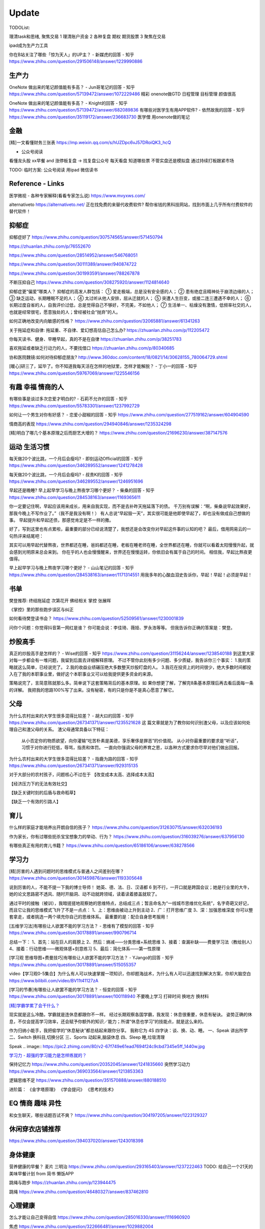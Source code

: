 ========================================
Update
========================================


TODOList:

理清task和思绪, 聚焦交易
1 理清账户资金
2 各种复盘  期权  期货股票
3 聚焦在交易

ipad成为生产力工具


你在B站关注了哪些「惊为天人」的UP主？ - 新媒虎的回答 - 知乎
https://www.zhihu.com/question/291506148/answer/1229990886


生产力
-----------------
OneNote 做出来的笔记颜值能有多高？ - Jun哥笔记的回答 - 知乎
https://www.zhihu.com/question/57139472/answer/1072229486
精彩  onenote做GTD 日程管理 目标管理  颜值很高



OneNote 做出来的笔记颜值能有多高？ - Knight的回答 - 知乎
https://www.zhihu.com/question/57139472/answer/682089836
有哪些对医学生有用APP软件? - 依然故我的回答 - 知乎
https://www.zhihu.com/question/35119172/answer/236683730
医学僧 用onenote做的笔记


金融
------------------
[精]一文看懂财务三张表
https://mp.weixin.qq.com/s/hUZDpc6vJ57DRoiQK3_hcQ

* 公众号阅读
看懂龙头股
xx早餐 and 涨停板复盘  -> 找复盘公众号  每天看盘 知道哪些票 不管实盘还是模拟盘 通过持续打板跟紧市场

TODO: 临时方案:  公众号阅读 用ipad 微信读书



Reference - Links
------------------
医学微视 - 各种专家解释(看看专家怎么说)
https://www.mvyxws.com/

alternativeto
https://alternativeto.net/
正在找免费的来替代收费软件?
帮你省钱的黑科技网站，找到市面上几乎所有付费软件的替代软件！

抑郁症
------------------------------------

抑郁症好了
https://www.zhihu.com/question/307574565/answer/571450794

https://zhuanlan.zhihu.com/p/76552670

https://www.zhihu.com/question/28514952/answer/546768051

https://www.zhihu.com/question/30111389/answer/940874722

https://www.zhihu.com/question/301993591/answer/788267878

不断压抑自己
https://www.zhihu.com/question/308275920/answer/1124814640

抑郁症更“偏爱”哪类人？
抑郁症的高发人群包括：
① 爱走极端，总是没有安全感的人；
② 患有绝症且精神处于崩溃边缘的人；
③ 缺乏运动，长期睡眠不足的人；
④ 太过听从他人安排，屈从迁就的人；
⑤ 突遭人生巨变，或接二连三遭遇不幸的人；
⑥ 长期过度自省的人，自我评价过低，总是觉得自己不够好，不完美，不如他人；
⑦ 生活单一、枯燥没有激情，低频率社交的人，也就是经常很宅，愿意独处的人；曾经被社会“抛弃”的人。

如何正确地改变内向敏感的性格？
https://www.zhihu.com/question/32065881/answer/61341263


关于拖延症和自律:
拖延重、不自律、爱幻想高估自己怎么办?
https://zhuanlan.zhihu.com/p/112205472

你每天读书、健身、早睡早起，真的不是在自律
https://zhuanlan.zhihu.com/p/38251783

喜欢拖延或者缺乏行动力的人，不要找借口
https://zhuanlan.zhihu.com/p/80340685

协和医院魏镜:如何对待抑郁症朋友?
http://www.360doc.com/content/18/0821/14/30628155_780064729.shtml




[暖心]研三了，延毕了。你不知道我每天活在怎样的地狱里，怎样才能解脱？ - 丁小一的回答 - 知乎
https://www.zhihu.com/question/59767069/answer/1225546156

有趣 幸福 情商的人
------------------------------------
有哪些事是谈过多次恋爱才明白的? - 石莉不允许的回答 - 知乎
https://www.zhihu.com/question/55783301/answer/1237992729

如何让一个男生对你有好感？ - 恋爱小甜椒的回答 - 知乎
https://www.zhihu.com/question/277519162/answer/604904590

情商高的表现
https://www.zhihu.com/question/294940846/answer/1235324298

[精]明白了哪几个基本原理之后而厨艺大增的？
https://www.zhihu.com/question/21696230/answer/387147576

运动 生活习惯
-----------------

每天做20个波比跳，一个月后会瘦吗? - 即刻运动Official的回答 - 知乎
https://www.zhihu.com/question/346289552/answer/1241278428

每天做20个波比跳，一个月后会瘦吗? - 叔贵K的回答 - 知乎
https://www.zhihu.com/question/346289552/answer/1246951696


早起还是晚睡?
早上起早学习与晚上熬夜学习哪个更好？ - 柴桑的回答 - 知乎
https://www.zhihu.com/question/284538163/answer/1169365611

你一定要记住啊，早起应该用来成长，用来自我实现，而不是去补昨天拖延落下的债。
千万别有误解：“啊，柴桑说早起效果好，那我今晚上不写作业了。”（我不是我没有啊！）
有人总说“早起毁一天”，其实很可能是他即使早起了，却也没有做成自己想做的事。
早起提升和早起还债，那感觉肯定是不一样的撒。

好了，写到这里也有点累啦，最重要的部分已经说清楚了，我想还是会改变你对早起这件事的认知的吧？
最后，借用网易云的一句热评来结尾吧：

其实可以用早起代替熬夜，世界都还在睡，爸妈都还在睡，老板在睡老师在睡，全世界都还在睡，你就可以看着太阳慢慢升起，就会感到光明原来总会来到。
你在乎的人也会慢慢醒来，世界还在慢慢运转，你依旧会有属于自己的时间。
相信我，早起比熬夜更值得。


早上起早学习与晚上熬夜学习哪个更好？ - 山山笔记的回答 - 知乎
https://www.zhihu.com/question/284538163/answer/1171314551
用我多年的心酸血泪史告诉你，早起！早起！必须是早起！



书单
------------------
樊登推荐:
终结拖延症
次第花开  佛经相关
掌控 张展晖

《掌控》里的那些跑步误区与纠正


如何看待樊登读书会？
https://www.zhihu.com/question/52509561/answer/1230001839

问你个问题：你觉得抖音第一网红是谁？
你可能会说：李佳琦、薇娅、罗永浩等等。
但我告诉你正确的答案是：樊登。


炒股高手
-------------------

真正的炒股高手是怎样的？ - Wise的回答 - 知乎
https://www.zhihu.com/question/31156244/answer/1238540188
到这里大家对每一步都会有一堆问题，我留到后面去详细解释原理。
不过不管你此刻有多少问题、多少质疑，我告诉你三个事实：
1.我的策略就这么简单，已经说完了。
2.我的收益业绩碾压绝大多数整天炒股盯盘的人。
3.我花在投资上的时间很少，绝大多数时间都投入在了我的本职事业里，做好这个本职事业又可以给我提供更多资金的来源。

策略说完了，言简意赅就那么多。简单说下这套策略背后的基本原理。如
果你想更了解，了解完8条基本原理后再去看后面每一条的详解。
我把我的思路100%写了出来。没有秘密，有的只是你是不是真心愿意了解它。



父母
---------------------
为什么农村出来的大学生很多混得比较差？ - 胡大曰的回答 - 知乎
https://www.zhihu.com/question/267341371/answer/1235521628
这
篇文章就是为了教你如何识别渣父母，以及应该如何处理自己和渣父母的关系。
渣父母通常具备以下特征：
    从小否定你的物质欲望，向你灌输“吃苦朴素是美德，享乐奢侈是罪恶”的价值观。
    从小对你最重要的要求是“听话”，习惯于对你进行贬低，辱骂，指责和体罚。
    一直向你强调父母的养育之恩，以各种方式要求你尽早对他们做出回报。



为什么农村出来的大学生很多混得比较差？ - 指鹿为路的回答 - 知乎
https://www.zhihu.com/question/267341371/answer/929315135

对于大部分的农村孩子，问题核心不过在于
【改变成本太高、选择成本太高】

【经济压力下的无法有效社交】

【缺乏关键时刻的后盾与救命稻草】

【缺乏一个有效的引路人】


育儿
------------------
什么样的家庭才能培养出开朗自信的孩子？
https://www.zhihu.com/question/312630715/answer/632036193


作为家长，你有过哪些扼杀宝宝想象力的举动、行为？
https://www.zhihu.com/question/316039276/answer/637956130


有哪些真正有用的育儿书籍？
https://www.zhihu.com/question/65186106/answer/638278566




学习力
------------------

[精]厉害的人遇到问题时的思维模式与普通人之间差别在哪？
https://www.zhihu.com/question/301459876/answer/1193305648

说到厉害的人，不能不提一下我的博士导师！
她英、德、法、日、汉语都 6 到不行，一开口就是跨国会议；她是行业里的大牛，她的论文思路密不透风、随时开脑洞、动不动就跨领域，读着读着膝盖就软了。

通过平时的接触（被训），我暗搓搓地观察她的思维特点，总结成三点；暂且命名为“一线城市思维优化系统”，名字奇葩又好记，而且它让我的思维模式飞升了不是一点点：
1、上：思维由被动上升到主动
2、广：打开思维广度
3、深：加强思维深度
你可以整套拿走，或者挑选一两个填充你自己的思维体系。
最重要的是：配合自身思考服用！


[五维学习法]有哪些让人欲罢不能的学习方法？ - 思维有了模型的回答 - 知乎
https://www.zhihu.com/question/30178891/answer/990796714

总结一下：
1、首先：站在巨人的肩膀上
2、然后：熵减——分类思维+系统思维
3、接着：查漏补缺——费曼学习法（教给别人）
4、接着：行动思维——微观体感+刻意练习
5、最后：简化体系——第一性原理

.. image:: https://pic4.zhimg.com/80/v2-cdd5533ffb893d48816405706fcaeedd_1440w.jpg

[学习观 思维导图+费曼技巧]有哪些让人欲罢不能的学习方法？ - YJango的回答 - 知乎
https://www.zhihu.com/question/30178891/answer/515055357

video【学习观0-5集合】为什么有人可以快速掌握一项知识，你却题海战术，为什么有人可以迅速找到解决方案，你却大脑空白
https://www.bilibili.com/video/BV11t41127zA


[学习的节奏]有哪些让人欲罢不能的学习方法？ - 恒变的回答 - 知乎
https://www.zhihu.com/question/30178891/answer/100118940
不要晚上学习
打碎时间  换地方 换材料


`[精]学霸学累了会干什么？ <https://www.zhihu.com/question/311425277/answer/1160216425>`_

现实就是这么冷酷，学霸就是连休息都跟你不一样。
经过长期观察各国学霸，我发现：休息很重要，休息有秘诀。
姿势正确的休息，不仅会提高学习效率，还会赋予你额外的知识／能力；所谓“休息也学习”的技能点，就是这么来的。

作为归纳小能手，我把偷学的“休息秘诀”都总结起来跟你分享。
我称它为 4S 四字诀：谈、换、动、睡。
一、Speak 讲出所学
二、Switch 换科目,切换分区
三、Sports 动起来,脑袋休息
四、Sleep 睡,垃圾清理

.. image:: https://pic4.zhimg.com/80/v2-0c45e9d1d07e9e6b1c35a859d080cbdb_1440w.jpg


Speak
.. image:: https://pic2.zhimg.com/80/v2-67f749e61ead7694f24c9cbd7345e5ff_1440w.jpg


`学习力 - 超强的学习能力是怎样练就的？ <https://www.zhihu.com/question/35103080/answer/1234326450>`_

保持记忆力
https://www.zhihu.com/question/20352045/answer/1241835660
突然学习动力
https://www.zhihu.com/question/369033564/answer/1213853363


逻辑思维不足
https://www.zhihu.com/question/351570888/answer/880188510

进阶篇：
《金字塔原理》
《学会提问》
《思考的技术》


EQ 情商 趣味 异性
---------------------------------------

和女生聊天，哪些话题百试不爽？
https://www.zhihu.com/question/304197205/answer/1223129327




休闲穿衣店铺推荐
---------------------------------------

https://www.zhihu.com/question/394037020/answer/1243018398


身体健康
--------------------------------------
营养健康的早餐？ 麦片 三明治
https://www.zhihu.com/question/293165403/answer/1237222463
TODO:  给自己一个21天的美味早餐计划  from 简书  懒饭APP


跳绳与跑步
https://zhuanlan.zhihu.com/p/123944475

跳绳
https://www.zhihu.com/question/46480327/answer/837462810

心理健康
--------------------------------------
怎么才能让自己变得自信
https://www.zhihu.com/question/285016330/answer/1116960920

焦虑
https://www.zhihu.com/question/322666481/answer/1029882004


[精]一个不断压抑自己的人最终会怎么样？ - 申晨煜的回答 - 知乎
https://www.zhihu.com/question/308275920/answer/1267306518


* 佛经

十二因缘详解
https://zhuanlan.zhihu.com/p/27166915

.. image:: https://pic3.zhimg.com/80/v2-4d838c5040ef3b45be206d1fac76d77e_1440w.jpg

静坐的方法
https://zhuanlan.zhihu.com/p/51537159

《我们误解了这个世界》济群法师对话周国平
http://bodhi.takungpao.com/books/q/2015/1204/3248903.html


Music
---------------------------------------
如何扒歌
https://www.zhihu.com/question/339384991/answer/1161270631
吉他基本功
https://www.zhihu.com/question/389876898/answer/1245406359

搭建NAS服务器 - Open Media Vault
---------------------------------------

https://www.zhihu.com/question/21359049/answer/588579088

https://zhuanlan.zhihu.com/p/35654822

TODO: 存小孩视频  + WX公众号 爬虫网站(服务器github 假一个公众号阅读的服务)

量化
---------------------------------------
https://zhuanlan.zhihu.com/p/116120264

`[精  一定要动手try一下]趋势交易初探——利用vnpy实现海龟交易策略 <https://zhuanlan.zhihu.com/p/32904807>`_


你在国内亲眼见过自己一个人全职做 量化交易、并比同等相近能力的上班族赚得多很多的人吗？ - DWill的回答 - 知乎
https://www.zhihu.com/question/360042171/answer/1021698922



Python
-------------
python module link:
https://docs.python.org/3/library

https://kite.com/python/docs/xml.dom.minidom.Document.toprettyxml



Programming
-------------------

`[精]Python3 library Doc标准库文档 <https://docs.python.org/3/library/index.html>`_

`[精]Python Cookbook <https://python3-cookbook.readthedocs.io/zh_CN/latest/>`_

`RUNOOB廖雪峰打磨出价值1980的数据分析教程 <https://www.runoob.com/w3cnote/linux-kkb-2.html>`_

`普通程序员如何正确学习人工智能方向的知识？ <https://www.zhihu.com/question/51039416/answer/134564100>`_

Boost相关

`www.boost.org <https://www.boost.org/>`_

`Boost C++ 库 <http://zh.highscore.de/cpp/boost/>`_


VSCode

`Register a headless, self-hosted VS Online environment <https://docs.microsoft.com/en-us/visualstudio/online/how-to/self-hosting-vscode>`_
`VsCode online  <https://visualstudio.microsoft.com/services/visual-studio-online/>`_


简单的c++  算法

https://www.zhihu.com/question/28341521/answer/1182970959

https://zhuanlan.zhihu.com/p/137041568

效率
-----------------

ipad学习效率文章:

https://www.zhihu.com/question/298753477/answer/552583133?hb_wx_block=1

https://www.zhihu.com/question/20383108/answer/588737257?hb_wx_block=1

https://www.zhihu.com/question/291326958/answer/566757230?hb_wx_block=1

https://www.zhihu.com/question/20077914/answer/799958433?hb_wx_block=1


Python
------------------

python怎么学?
https://zhuanlan.zhihu.com/p/112431369
https://zhuanlan.zhihu.com/p/87891142
https://www.zhihu.com/question/28479292/answer/1071270537
https://www.zhihu.com/question/54513391/answer/945646205
https://www.zhihu.com/question/353341563/answer/916467978


整洁的python代码
https://zhuanlan.zhihu.com/p/59510165


摄影
------------------
摄影中的快门、光圈、ISO到底是什么关系？
https://zhuanlan.zhihu.com/p/29055201

如何理解 ISO、快门、光圈、曝光这几个概念？
https://www.zhihu.com/question/21427664



英文
--------------------
听英语电台真有用吗？ - 雨荷在香港的回答 - 知乎
https://www.zhihu.com/question/50835664/answer/1197755235

我是保送到复旦外语系的，保送之后，我开始自学英语-中文口译，高三下学期，我一次性通过了上海高级口译的笔试和面试，后来自己申请转学到了香港大学，现在香港工作。

在等待排队、在车上、走在路上、一个人吃饭、收拾房间等碎片时间里，我会开一个电台播客听。
最近我发现睡觉前听播客的催眠效果，出奇的好！我觉得是因为播客会让你大脑沉静下来，不要去想别的事情，专注在1个声音上，你很快就能睡着。

Algorithm算法
------------------

学习大学数学用什么软件？ - 小李同学的回答 - 知乎
https://www.zhihu.com/question/65864525/answer/1253409860

3Blue1Brown  - 线性代数的本质
https://www.bilibili.com/video/BV1s4411S78P
3Blue1Brown  - 微积分的本质
https://www.bilibili.com/video/BV1pJ411T74q/

高数类UP：
1.3Blue1Brown (动画演示数学）
可能是世界上最好的线性代数教程 3Blue1Brown - 王晋东不在家的文章 - 知乎
https://zhuanlan.zhihu.com/p/133315049

2.宋浩老师官方（幽默有趣且详细）
3.高数叔（偏重基础）
英语类UP:
1.FanfaniShare（偏重英语口语）
2.A路人（偏重英语语法）
物理类UP:

1.物理系的允文君 (放学给你补课的复旦学长）
软件学习类UP:
1.oeasy (全能软件UP主）
2.旁门左道PPT （侧重PPT设计思维与方法）
学习与生活经验分享类UP：
1.小圆脸Paprika（推书狂魔）
2.蜡笔与小勋（边撒狗粮，边教学习方法的学霸情侣）
3.在下小苏（分享大学生活规划的小姐姐）


`霸榜 GitHub：去你丫的算法 <https://zhuanlan.zhihu.com/p/128104369>`_
`labuladong/fucking-algorithm <https://github.com/labuladong/fucking-algorithm>`_
`labuladong的算法小抄 <https://labuladong.gitbook.io/algo/>`_


GitHub 上看到的一个算法类项目：Fucking Algorithm。

该项目此前在 GitHub 开源后，用了短短两周，Star 数便破万，近期也连续霸榜 GitHub Trending 页，受欢迎程度由此可见一斑。

Fucking Algorithm，开源自成都一位算法工程师，在该项目上面，共有 60 多篇基于 LeetCode 为主题撰写的原创文章，涵盖了所有算法题型和解答技巧，致力于做到举一反三、通俗易懂，而不是简单的代码堆砌。

作者认为，学习算法靠刷题，刷的是题，培养是思维。学编程不应该只会搞些奇技淫巧的骚操作，而是要沉下心去，真正理解每个难题的具体破解思路。作者建这个仓库的目的，也是在于帮助广大算法工程师通过正确的方式提升算法思维。


[精]有关于设计模式的workshop
https://refactoringguru.cn/design-patterns/catalog
https://www.liaoxuefeng.com/wiki/1252599548343744/1264742167474528


为什么字节跳动的前端面试需要那么难的算法题？
https://www.zhihu.com/question/394945080/answer/1238104781

不把《剑指offer》刷一遍，leetcode 刷个一两百道常见题你就敢去面试大厂，还以为是 5 年前嘛，就只考你个快排，归并之类的，程序员这几年太多了，就各种手段卡你呗，说不内卷那也是不可能的。
我之前也是温水煮青蛙，出去面试了才被教各种做人！比如之前面试某 AI 独角兽前两面几乎就是全程算法题，都没怎么问别的，你不准备的话几乎是 100%要挂掉。
从我之前的面试经验来看，这几年算法面试难度明显提高。不光大厂，甚至很多中小厂也是直接 leetcode 原题，运气好问你个 easy 的，运气不好甚至直接 medium/hard 起。
大厂面试风格越来越像北美公司看齐。


动态规划
https://www.zhihu.com/question/23995189/answer/1160796300


[精]刷 leetcode 需要哪些基础？ - 九章算法的回答 - 知乎
https://www.zhihu.com/question/30737325/answer/1281270338

.. image:: https://pic2.zhimg.com/80/v2-26e03e24d67c0b6d89f3097af95ecc5f_1440w.jpg

LeetCode 刷题隔天忘怎么办？ - 程序员吴师兄呀的回答 - 知乎
https://www.zhihu.com/question/379857231/answer/1093860307

LeetCode 刷题隔天忘怎么办？ - 九章算法的回答 - 知乎
https://www.zhihu.com/question/379857231/answer/1317106713

程序员在面试时是否会被要求手写代码？ - 九章算法的回答 - 知乎
https://www.zhihu.com/question/23970518/answer/1303105651


刷 leetcode 需要哪些基础？ - Edward Shi(CSON)的回答 - 知乎
https://www.zhihu.com/question/30737325/answer/524120016


LeetCode 刷题模板，最后成功拿到字节跳动 Offer！
https://zhuanlan.zhihu.com/p/149511246

今年 4 月的时候，国内一位工程师 greyireland 由于要找工作的原因，便开始刷 LeetCode 上的算法题，后面花了 6 周左右的时间，他断断续续刷完了 LeetCode 240 道题，最终也如愿拿到了字节跳动 offer。

份模板主要基于 Go 语言，编写了入门篇、数据结构篇、基础算法篇、算法思维等四大篇章。

通过这几大篇章，你可以学到关于算法入门、二叉树、链表、二分搜索、排序算法、递归思维、回溯法等算法知识。
项目发布后到现在已经过去四五天时间了，目前其 GitHub Star 数已累积突破 1000，此刻的你如何还陷在 LeetCode 泥潭中，不妨试下这个项目吧。



精 -> 好好看看
你的编程能力从什么时候开始突飞猛进？ - 程序员客栈的回答 - 知乎
https://www.zhihu.com/question/356351510/answer/1277685442

作者：程序员客栈
链接：https://www.zhihu.com/question/356351510/answer/1277685442
来源：知乎
著作权归作者所有。商业转载请联系作者获得授权，非商业转载请注明出处。

第一遍：可以先思考，之后看参考答案刷，结合其他人的题解刷。思考、总结并掌握本题的类型，思考方式，最优题解。
第二遍：先思考，回忆最优解法，并与之前自己写过的解答作比对，总结问题和方法。
第三遍：提升刷题速度，拿出一个题，就能够知道其考察重点，解题方法，在短时间内写出解答。
然后给大家推荐我当时看的两本书还有一些学习网站，能够让大家学得更轻松些。
书：
	1. 《代码大全》激发你的思维并帮助您构建高品质的代码。
	2. 《程序员修炼之道》全面阐释了软件开发的许多不同方面的最佳实践和重大陷阱。
网站：
	1. GitHub — 开发者最最最重要的网站：https://github.com，能学习但不只是学习。
	2. W3school — 最适合新手的网站：https://www.w3school.com.cn/：免费而且全面。
	3. 实验楼 — 一个在线编程学习网站： https://www.shiyanlou.com/courses/，很方便实用。
	4. Code School — 一个英文学习网站：https://www.pluralsight.com/codeschool，支持分阶段挑战。
最后一步肯定还是要落在实操的，我的方法是接兼职项目、一个接着一个，因为要供着自己旅行。但其实还有两种方法也能提升自己：
1.做一些实操性强的个人项目，自己练练手
田纳西大学助理教授奥斯汀·亨利结合自身经验，给出了一份“程序员都应该尝试的挑战性项目”清单，包含下面六个项目，我在那之后做了一遍觉得还不错，推荐给大家：
文本编辑器
	• 2D游戏-太空侵略者
	• 编译器-Tiny BASIC
	• 迷你操作系统
	• 电子表格
	• 电子游戏机模拟器
每一个项目都存在不同的挑战，比如文本编辑器就要求在不使用GUI框架中内置的文本框组件的情况下，搭建支持光标移动、选择、插入和删除操作的文本框并将文本文档存储在内存中。
如果你能解决掉这些项目中的这些问题，然后把项目独立完整的做出来并且运行成功，你的能力肯定能再上一个台阶。
2.写技术文章
大家想必都知道费曼技巧，这也是其中的一种应用了，把你自己弄懂的东西教给别人，让别人也能看懂，在这个过程中你肯定还是要把一个完整的项目给做出来的，一整套下来，你会将自己理解的东西掌握的更透彻更深入。
也算是一种不错的实操方式了，能让你的基础更加牢固。
只是要记住，在这个不断做不断输出的过程中，做到下面这三点很重要：
	• 让编程成为一种习惯。
	• 学练结合，从做项目中找知识漏洞。
思考更深层次，更底端的东西。

你的编程能力从什么时候开始突飞猛进？ - 口天师兄的回答 - 知乎
https://www.zhihu.com/question/356351510/answer/913928066



如何开始算法之路：
程序员如果学习算法
https://www.zhihu.com/question/19981544/answer/747832788
算法之路该如何学习？
https://www.zhihu.com/question/27984119


https://www.zhihu.com/question/66574678/answer/796524537


https://www.zhihu.com/question/302696453/answer/749128682

https://www.zhihu.com/question/379857231/answer/1096277523

http://www.zhihu.com/question/32019460


http://www.zhihu.com/question/317046234


alfred
------------------

alfred，神器中的神器。学会使用workflow能够迅速提升效率。
平时搜索电影、书籍这些，需要先打开浏览器，再打开百度，但是在alfred只需要一键。除此之外还有很多workflow，比如这个快速生成二维码，我也很喜欢。


`alfred使用教程：Alfred MAC下最好用的快速启动工具  <https://bbs.feng.com/read-htm-tid-6860401.html>`_

www.alfredapp.com
alfredworkflow.com


`孔令贤 - Github 项目与 Travis CI 集成 <https://lingxiankong.github.io/2018-06-28-travis-ci-integration.html>`_

`GitHub上最牛逼的10个Java项目 <https://zhuanlan.zhihu.com/p/120913117>`_

动态规划 图解
https://www.zhihu.com/question/23995189/answer/1094101149



`[精]毫无基础的人如何入门 Python ？ <https://www.zhihu.com/question/32048560/answer/805636789>`_

Github上位名叫骆昊 (jackfrued) 的资深程序员，为大家规划了一条从“从新手到大师”的百天之路！我觉得这个模式你可以参考一下。

现在已经有5w+星了！


`如何找电子书pdf <https://www.zhihu.com/question/372559104/answer/1099546592>`_

大数据分析精品课程
进阶-K-Means聚类分析：http://t.kuick.cn/RAK5
必备-Python数据可视化：http://t.kuick.cn/RAKj
进阶-使用SQL实现数据操作：http://t.kuick.cn/RAKR
必备-Excle数据可视化：http://t.kuick.cn/RAKg
高级-大数据挖掘之互联网金融风控模型：http://t.kuick.cn/RAKD
数据分析方法论：http://t.kuick.cn/RAKk
期待你学以致用，好运相伴


`怎样搜索百度云盘上的资源？ <https://www.zhihu.com/question/50011701/answer/136661867>`_

`阿里云DDNS 外网访问内网资源 <https://github.com/wulimaxh/Aliyun-DDNS>`_

frontEnd框架
-------------

作者：丁哥开讲
链接：https://zhuanlan.zhihu.com/p/79475387
来源：知乎
著作权归作者所有。商业转载请联系作者获得授权，非商业转载请注明出处。

三大前端技术Angular和React和Vue再比较​大家好，这一期呢，再来比较一下Angular和React和Vue。首先声明一下，这是我个人的观点。仅供你参考而已。先说一下Angular。这是到目前为止我最喜欢的一个前端开发技术。对于企业级应用的开发，目前我已经开发完成了7个了, 从Angular 2到现在的Angular 8。我最喜欢这门技术的地方有: 模块化非常鲜明, 每个模块中又可以提供多个组件, 依赖注入使得实例化对象非常简单方便, 添加路径控制非常容易, 界面数据的查错也非常简单,版本之间的兼容性还算比较不错，TypeScript从angular 2就作为缺省的编程语言了，现在其他两大框架像React和Vue都在试图使用TypeScript了, 在这方面不得不说Angular是当之无愧的先行者。如果你只懂JavaScript的话，使用这门语言可能开始感觉有点吃力。但是如果你懂csharp或者Java的话，使用这门语言就不存在多少困难了。接下来，我们再来看一下react, 老实说我对react一直不感冒。感觉这个架构就是有些在胡来。当然啦，也许你会说，使用react的人最多，那数量上很说明问题啊，这个我没有意见，我们可以坚持不同的观点，react是一个很多人在用的架构。事实上的确有很多公司也在使用react。然而, 虽然我做了一个react项目, 但是我对它实在是喜欢不起来。我感觉它里面那个数据流的概念就是一个笑话。对于程序员的限制太严格了。同时又有点啰里啰嗦的。说句不好听的叫做"脱裤子放屁"。另一个比较搞笑的是jsx。把模板文件html，样式文件css和javascrpt揉和在一起，组成了这个新的文件形式。这种形式的最大弊端就是你无法直接使用正常的html, css。在正常的html中，我们可以使用class。但是在jsx中我们只能使用className, 这种设计实在有些马虎了。好端端的html, css这种技术不好好利用，非得把它揉在一起，打乱, 唉，不敢恭维。当然了，你会抬杠，我就是喜欢react啊，那我也没办法，嗯，我跟你说我就是不喜欢react。React还有一个特点，就是去创建一个组件是很容易的。但是随着组件逐渐的增多，项目规模的扩大，整个工程就会变得越来越不好玩了。在react中你需要设置一番才能使用typescript。否则的话，你就只能使用JavaScript。React还有一个问题，因为它没有一套统一的标准, 在做界面数据验证的时候，你需要找一些库，当然，你可以去react社区里面去搜，运气好的话，应该能找到比较合适的。以上这两个来比较的话，目前react使用的人数比较多，工作机会看上去也相对更多一些。另外一个考量就是，Angular只能用于开发单页应用程序。而react既能用于多页应用程序开发，也能用于单页应用程序开发。接下来看一下vue, 这是一个非常有前途的前端开发技术， 既有Angular的规范标准化, 同时又有react的灵活性。它支持模板，样式和JavaScript代码的分开编辑，这样开发员就可以使用标准的html，css技术。它支持路径设置。这些功能是vue自带的, 这一部分跟Angular就非常接近，不像react那样你还要自己去找程序库。如果我们把vue跟Angular对比的话, Angular更适合写企业级的大工程项目, 更加专注。如果我们把vue跟react比较的话, 我最喜欢vue的一点就是模板, 样式和JavaScript代码的分开。Vue的文档写的比较清晰。这些给开发员提供了很多的方便。另一个比较层面就是背后的支持力量， 像Angular后面是谷歌, React后面是Facebook, Vue后面显得有点单薄Evan You, 不过大公司中像阿里巴巴，就在用vue。


`angular新手如何有效学习angular？ - Wendell的回答 - 知乎 <https://www.zhihu.com/question/34083190/answer/685703207>`_

`[各种框架]angular 和 React 想选择一个学习，哪个比较好？ - maplemiao的回答 - 知乎 <https://www.zhihu.com/question/29848048/answer/45793588 >`_

暑期实习还没开始，师兄先让我看tastejs/todomvc · GitHub，是用数十种框架和库实现的todo应用。

`Angular和AngularJS之间的关系？ - Trotyl Yu的回答 - 知乎 <https://www.zhihu.com/question/67839941/answer/257889210>`_

设计模式
-------------

`[精]学不会设计模式，是因为你还没用过这个神奇的网站！ <https://zhuanlan.zhihu.com/p/134050236>`_

`Java设计模式 <https://www.liaoxuefeng.com/wiki/1252599548343744/1264742167474528>`_

https://refactoring.guru/
https://refactoringguru.cn/design-patterns/catalog



这是国外的一个网站，建立的初衷，是帮助开发者以更为简单便捷的方式，迅速掌握各个设计模式的学习。

Refactoring Guru 上面共拥有 22 种设计模式及 8 条原则的详细讲解：

.. image:: https://pic4.zhimg.com/80/v2-befe806fd5718ec30c15b2c519f3bcdb_1440w.jpg

每个设计模式都对应配有一篇图文并茂的文章，让开发者可以很轻松的搞懂每个设计模式的具体工作原理：

.. image:: https://pic3.zhimg.com/80/v2-527d5ccef9004ee9ec6c1d674f1a4b4e_1440w.jpg

如果你需要可离线阅读的电子版，平台上也有提供相应的购买入口。

总的来说，作者还是非常良心的，如果你想学好设计模式，利用该网站上所有免费开放的学习资源，应该可以很快就把设计模式学好。

这种图文并茂 + 代码示例的学习方式，也极大了加深了开发者对知识的吸收。

技术小结
-------------
困扰了已久的TCP/IP 协议，终于有人讲的明明白白，太强了
https://zhuanlan.zhihu.com/p/143406591


其它
----------------

程序员工具
https://zhuanlan.zhihu.com/p/106998587


mac快捷键
https://www.zhihu.com/question/23250852/answer/1022616377


人是怎么费掉的
https://www.zhihu.com/question/43607087/answer/1168763516



站桩
https://zhuanlan.zhihu.com/p/101029165


普通的程序员和大神级的程序员有什么区别？
https://www.zhihu.com/question/59351128/answer/834831006

吴恩达老师的机器学习和深度学习笔记更新
https://zhuanlan.zhihu.com/p/136194148

吴恩达 AI 完整课程资源全汇总下载！
https://zhuanlan.zhihu.com/p/108247059

吴恩达家免费NLP课程上线！110个小视频教你做出聊天机器人
https://zhuanlan.zhihu.com/p/149207976
吴恩达的 CS229，有人把它浓缩成 6 张中文速查表！
https://zhuanlan.zhihu.com/p/56534902

该课程对机器学习和统计模式识别进行了广泛的介绍。主题包括：
监督学习（生成/鉴别学习、参数/非参数学习、神经网络、支持向量机）；无监督学习（聚类、降维、核方法）；
学习理论（偏差/方差权衡；VC理论；大幅度利润）；强化学习和自适应控制。
本课程还将讨论机器学习的最新应用，如机器人控制、数据挖掘、自主导航、生物信息学、语音识别以及文本和Web数据处理。

今天红色石头给大家总结整理了关于 CS229 非常精炼的几张知识点速查表，包含中文版本！我们一起来看一下！


吴恩达老师的机器学习和深度学习课程笔记打印版-公布源文件
https://zhuanlan.zhihu.com/p/35940466


自控力
https://www.zhihu.com/question/21368231/answer/1137469387


数学
https://www.zhihu.com/question/366915371/answer/1015875465


结构化思维
https://www.zhihu.com/question/30173526/answer/501945797


100行Python代码实现一款高精度免费OCR工具
https://zhuanlan.zhihu.com/p/145449299

Textshot这个OCR项目虽然只有短短的139行代码，但是，却涉及Python中多个方面的知识应用，
UI开发
截图工具开发
后端引擎调用

通过这短短的项目，你不仅可以了解如何利用PyQt5实现一个用户界面，还可以学会如何使用pyscreenshot开发一款自己的截图工具。此外，还能够学会后端tesseract的调用。

换句话说，这短短的139行代码囊括了前端至后端的整个流程，而且涉及到截图和OCR两款工具的衔接。因此，Textshot虽然工程不大，却是一个非常完备、值得学习的项目。



HomebrewCN：Homebrew的国内安装脚本, 告别龟速更新
https://zhuanlan.zhihu.com/p/146001246



Reference
------------------------

* Tech Master

GitHub超10万星自学宝典：8个月，从中年Web前端到亚马逊百万年薪软件工程师 | 中文版 - 量子位的文章 - 知乎
https://zhuanlan.zhihu.com/p/138443693

* 时间管理

这6张思维导图，我差点不舍得分享出来 - 灵姗的文章 - 知乎
https://zhuanlan.zhihu.com/p/138265710

.. image:: https://pic1.zhimg.com/80/v2-417c33686dd467f44cc2587dc161e0b4_720w.jpg

* 健身

每天坚持跳绳为什么不瘦？ - 叔贵K的回答 - 知乎
https://www.zhihu.com/question/323557654/answer/1125117068

.. image:: https://pic4.zhimg.com/80/v2-6a3d29d379b7c69885845353b65432d2_720w.jpg?source=1940ef5c

每天坚持跳绳为什么不瘦？ - 盐选健康必修课的回答 - 知乎
https://www.zhihu.com/question/323557654/answer/1150330033


坚持每天跳绳一千下，一个月之后会怎么样？ - 冯乐乐的回答 - 知乎
https://www.zhihu.com/question/300923595/answer/1140692493

什么运动最消耗卡路里？ - 叔贵K的回答 - 知乎
https://www.zhihu.com/question/58976440/answer/1158199325

普通人能不能在不请私教的情况下三个月练出彭于晏的那种身材？ - 叔贵K的回答 - 知乎
https://www.zhihu.com/question/388394435/answer/1176479824


* 性格 情商

[精]怎样成为一个沉稳的人？ - 果吉尔斯的回答 - 知乎
https://www.zhihu.com/question/21821931/answer/1052801669


[精]有什么是你追了很多女生都失败后才知道的？ - 猫之初性本熊的回答 - 知乎
https://www.zhihu.com/question/280952027/answer/487994975

有哪些是你慢慢想明白了的道理？ - 韩大叔的回答 - 知乎
https://www.zhihu.com/question/350870631/answer/1160082084


男孩子什么品质最吸引女生？ - 苏老师的回答 - 知乎
https://www.zhihu.com/question/21217244/answer/714240841


有没有可以使人醍醐灌顶的句子？ - 宏桑的回答 - 知乎
https://www.zhihu.com/question/369784370/answer/1146714395


如何变得会聊天，会交际，情商变高，把握好分寸？ - 郝开心的回答 - 知乎
https://www.zhihu.com/question/58841188/answer/915543398

如何变得会聊天，会交际，情商变高，把握好分寸？ - 童同的回答 - 知乎
https://www.zhihu.com/question/58841188/answer/1178608661


* PMP考试 Guide

在国内 PMP 有多少含金量？ - Hellen的回答 - 知乎
https://www.zhihu.com/question/19777015/answer/381462838

在国内 PMP 有多少含金量？ - 优积谷的回答 - 知乎
https://www.zhihu.com/question/19777015/answer/433504807


* Ipad+pencil学习力

Apple Pencil 对于大学生来说价值有多大？ - 暴富助手-阿琳的回答 - 知乎
https://www.zhihu.com/question/41271462/answer/846212389

推荐使用 Procreate 进行玩耍。于是你的pencil，就突然变成了利器！！！


如何装备一个学术型的 iPad？ - 郭囧囧的文章 - 知乎
https://zhuanlan.zhihu.com/p/83057300

.. image:: https://pic1.zhimg.com/v2-4428e23353586faa8b7b00ca5110cd34_b.jpg

* 健身

正确跑步姿势是怎样的？ - 笨zhu的回答 - 知乎
https://www.zhihu.com/question/31089103/answer/848035952

.. image:: https://pic2.zhimg.com/80/v2-23981b7056a30537ea1ed78452634888_720w.jpg?source=1940ef5c

吃什么刷脂比较快？ - 健身老王的回答 - 知乎
https://www.zhihu.com/question/350921567/answer/982253641

科学减脂的核心是：高蛋白低碳水的饮食法，保证能量缺口，低升糖，全营养。

.. image:: https://pic4.zhimg.com/80/v2-6da9dc1885e3f3595866bf49daa1bb15_1440w.jpg?source=1940ef5c


* 学霸

[精]真的！找到了爱上学习！的方法！ - 高冷冷的文章 - 知乎
https://zhuanlan.zhihu.com/p/43383595


接下来我说的这个方法，你可要记好了。它可以让你在一定程度上，喜欢上学习。 我没有夸张哦，是有理论支撑以及真实案例的哦。
峰值：体验最高峰，包括正向和负向。
终值：结束时的感觉。
二者共同决定我们对某一事件的体验和记忆。

无论是学习、工作、跑步、读书，还是与男/女朋友约会，或者任何事情！都可以巧妙利用这一定律，创造正向的峰值和终值体验，会让你对整件事情的记忆，变得愉悦起来。


什么是费曼技巧？ - 格林先生说的回答 - 知乎
https://www.zhihu.com/question/20585936/answer/731163030

.. image:: https://pic3.zhimg.com/80/v2-f15b379224a4b53416b824617ce848c3_720w.jpg?source=1940ef5c


什么是费曼技巧？
费曼技巧是一种顶级的学习方法，它能帮助你真正理解一个新知识，因为它揭露了学习的本质。
所谓的费曼学习法就是当你学习了一个新知识后，想象自己是一个老师：
用简单的话，用自己的话、浅显直白的话复述表达复杂深奥的知识，最好不要用行业术语，让非行业内的人也能听懂，为了达到这种效果，最好想象你是在给一个80多岁或者8岁的小孩子去讲，甚至他们都能听懂。
总之一句话：用大白话去解释新知识。


能不能推荐几本思考思维方面的书籍？ - 叶修的回答 - 知乎
https://www.zhihu.com/question/26161562/answer/482391185

.. image:: https://pic3.zhimg.com/80/v2-2f40023c93e0b54d1860dcd6d734b511_720w.jpg?source=1940ef5c


学霸学累了会干什么？ - 黛西巫巫的回答 - 知乎
https://www.zhihu.com/question/311425277/answer/1183071150

.. image:: https://pic2.zhimg.com/80/v2-474a83f08faba53db81862eb066e825a_720w.jpg?source=1940ef5c


学霸学累了会干什么？ - Zauber皇的回答 - 知乎
https://www.zhihu.com/question/311425277/answer/1160216425

.. image:: https://pic4.zhimg.com/80/v2-0c45e9d1d07e9e6b1c35a859d080cbdb_720w.jpg


我忽然发现这和学习中的我出奇的相似，没有了杀英雄的欲望，不会盲目向前冲后被砍，反而有所收获。也许可以一言以蔽之:无欲一身轻吧。
高中时我们在象牙塔尖呆惯了，不满足自己已经获得的，一旦掉下象牙塔，就有迫切的欲望想回去，甚至有强烈的欲望把别人挤下去，然后会不由自主的焦虑，躁动，但是象牙塔尖的空间是有限的，容不下所有的人，那些曾经上来过，又掉下去再没能够上来的人，就陷入了恶性死循环，越焦虑越糟，越糟越焦虑，如果不主动break,那么只能被恶性循环消耗殆尽，放弃曾经的欲望，因为那只适用于曾经，适当降低目标，给自己一个台阶下，把学习这个过程做好了，做充实了，不要在做的时候老想着结果，为自己做好最坏的打算，踏踏实实走完就好。其实最终证明，这样做的结果并不会太差。放下欲望，抛弃给自己施加的心里负担，也许阴霾就会散去，迎来一片晴天。   最后，无论如何，活着最重要！


恶魔的奶爸的英语学习方法真的有用吗？ - LiC Wen的回答 - 知乎
https://www.zhihu.com/question/32976235/answer/246503118

不要总是想找到最完美的英语学习方法，其实找到一个比较不错的，一直坚持就可以了。
停止关于一切英语学习方法的寻找，现在开始学习！！！
附带  初中高 各级别英语材料

* 音乐

如何记住吉他指板每个位置代表的音符？ - 毛社长的回答 - 知乎
https://www.zhihu.com/question/350769241/answer/1140408635

.. image:: https://pic1.zhimg.com/80/v2-18bbd51f31a80871eeebab46207209de_1440w.jpg?source=1940ef5c

我想知道那些街头弹唱的吉他手 ，弹个十几首歌，不看谱怎么把那些歌的和弦都记住的？ - 哎呀君的回答 - 知乎
https://www.zhihu.com/question/372967493/answer/1056206150


* 艺术，文艺

一个美术生想提高艺术眼界看哪些杂志，上哪些网站？ - 艺术作品集情报局的回答 - 知乎
https://www.zhihu.com/question/23347627/answer/1282912583

.. image:: https://pic4.zhimg.com/80/v2-8f60f3c9889e6405e04987007609d4ee_1440w.jpg?source=1940ef5c


* 闲来无事

有哪些能玩上一天的网站？ - 秦阳的回答 - 知乎
https://www.zhihu.com/question/380741546/answer/1117980094

人生不可错过的8部旅行纪录片 - 行影旅行的文章 - 知乎
https://zhuanlan.zhihu.com/p/108926289

这个让成年人也无法自拔的魔性日本儿童节目，简直就是照亮孩子的创造力之光 - 知乎
https://zhuanlan.zhihu.com/p/113572769

.. image:: https://pic1.zhimg.com/80/v2-ae8ff14a45ce9b348e963ef15a7ec26c_1440w.jpg

有哪些值得一看再看的 TED 演讲？ - 黛西巫巫的回答 - 知乎
https://www.zhihu.com/question/19609749/answer/1214998299

.. image:: https://pic3.zhimg.com/80/v2-28b05f38ae73b37dc47280eaa259ba40_1440w.jpg?source=1940ef5c


* 播音发声

有哪些道理，是你在学习唱歌后，后悔没早点知道的？ - Chester的回答 - 知乎
https://www.zhihu.com/question/399352816/answer/1267678879

.. image:: https://pic2.zhimg.com/80/v2-dbbe243d6733e7b8c6cf03c273b10dae_1440w.jpg?source=1940ef5c

* 断舍离 收纳

有哪些收拾房间的诀窍？ - 闫小匠的回答 - 知乎
https://www.zhihu.com/question/22420716/answer/1092855716

.. image:: https://pic4.zhimg.com/80/v2-e31d037e76c5aa26df1d37a57e576e14_1440w.jpg?source=1940ef5c

国内很多家庭不够整洁，深层次原因是什么？ - 收姐的回答 - 知乎
https://www.zhihu.com/question/401778961/answer/1298637173

没时间做整理？日本太太告诉你，每天15分钟就够了 ！ - 收纳王子的文章 - 知乎
https://zhuanlan.zhihu.com/p/112131133


* 育儿

英文版动画片对幼儿英语启蒙有帮助吗？ - 米典的回答 - 知乎
https://www.zhihu.com/question/344235418/answer/1176937028

.. image:: https://pic3.zhimg.com/80/v2-92ddd9702925b20101cad3dcbe598493_1440w.jpg?source=1940ef5c


